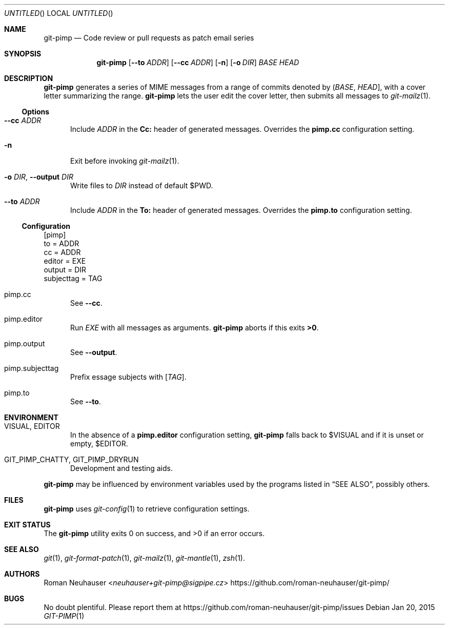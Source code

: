 .\" This document is in the public domain.
.\" vim: fdm=marker cms=.\\"\ %s
.
.\" FRONT MATTER {{{
.Dd Jan 20, 2015
.Os
.Dt GIT-PIMP 1
.
.Sh NAME
.Nm git-pimp
.Nd Code review or pull requests as patch email series
.\" FRONT MATTER }}}
.
.\" SYNOPSIS {{{
.Sh SYNOPSIS
.Nm
.Op Fl \-to Ar ADDR
.Op Fl \-cc Ar ADDR
.Op Fl n
.Op Fl o Ar DIR
.Ar BASE
.Ar HEAD
.\" SYNOPSIS }}}
.
.\" DESCRIPTION {{{
.Sh DESCRIPTION
.Nm
generates a series of MIME messages from a range of commits
denoted by
.Li ( Ar BASE , Ar HEAD ] ,
with a cover letter summarizing the range.
.Nm
lets the user edit the cover letter, then submits all messages to
.Xr git-mailz 1 .
.
.Ss Options
.Bl -tag -width "xxx"
.It Fl \-cc Ar ADDR
Include
.Ar ADDR
in the
.Li Cc:
header of generated messages.
Overrides the
.Li pimp.cc
configuration setting.
.It Fl n
Exit before invoking
.Xr git-mailz 1 .
.It Fl o Ar DIR , Fl \-output Ar DIR
Write files to
.Ar DIR
instead of default
.Ev $PWD .
.It Fl \-to Ar ADDR
Include
.Ar ADDR
in the
.Li To:
header of generated messages.
Overrides the
.Li pimp.to
configuration setting.
.El
.Ss Configuration
.Bd -literal
[pimp]
  to = ADDR
  cc = ADDR
  editor = EXE
  output = DIR
  subjecttag = TAG
.Ed
.Bl -tag -width "xxx"
.It pimp.cc
See
.Fl \-cc .
.It pimp.editor
Run
.Va EXE
with all messages as arguments.
.Nm
aborts if this exits
.Li >0 .
.It pimp.output
See
.Fl \-output .
.It pimp.subjecttag
Prefix essage subjects with
.Li [ Va TAG ] .
.It pimp.to
See
.Fl \-to .
.El
.\" DESCRIPTION }}}
.\" ENVIRONMENT {{{
.Sh ENVIRONMENT
.Bl -tag -width "xxx"
.It VISUAL, EDITOR
In the absence of a
.Li pimp.editor
configuration setting,
.Nm
falls back to
.Ev $VISUAL
and if it is unset or empty,
.Ev $EDITOR .
.It GIT_PIMP_CHATTY, GIT_PIMP_DRYRUN
Development and testing aids.
.El
.Pp
.Nm
may be influenced by environment variables used by
the programs listed in
.Sx SEE ALSO ,
possibly others.
.\" ENVIRONMENT }}}
.\" FILES {{{
.Sh FILES
.Nm
uses
.Xr git-config 1
to retrieve configuration settings.
.\" FILES }}}
.\" EXIT STATUS {{{
.Sh EXIT STATUS
.Ex -std
.\" EXIT STATUS }}}
.\" EXAMPLES {{{
.\"Sh EXAMPLES
.\" EXAMPLES }}}
.\" .Sh DIAGNOSTICS
.\" SEE ALSO {{{
.Sh SEE ALSO
.Xr git 1 ,
.Xr git-format-patch 1 ,
.Xr git-mailz 1 ,
.Xr git-mantle 1 ,
.Xr zsh 1 .
.\" SEE ALSO }}}
.\" .Sh STANDARDS
.\" .Sh HISTORY
.\" AUTHORS {{{
.Sh AUTHORS
.An Roman Neuhauser Aq Mt neuhauser+git-pimp@sigpipe.cz
.Lk https://github.com/roman-neuhauser/git-pimp/
.\" AUTHORS }}}
.\" BUGS {{{
.Sh BUGS
No doubt plentiful.
Please report them at
.Lk https://github.com/roman-neuhauser/git-pimp/issues
.\" BUGS }}}

